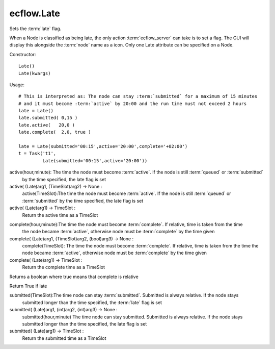 ecflow.Late
///////////


.. py:class:: Late
   :module: ecflow

   Bases: :py:class:`~Boost.Python.instance`

Sets the :term:`late` flag.

When a Node is classified as being late, the only action :term:`ecflow_server` can take
is to set a flag. The GUI will display this alongside the :term:`node` name as a icon.
Only one Late attribute can be specified on a Node.

Constructor::

   Late()
   Late(kwargs)

Usage::

   # This is interpreted as: The node can stay :term:`submitted` for a maximum of 15 minutes
   # and it must become :term:`active` by 20:00 and the run time must not exceed 2 hours
   late = Late()
   late.submitted( 0,15 )
   late.active(   20,0 )
   late.complete(  2,0, true )

   late = Late(submitted='00:15',active='20:00',complete='+02:00')
   t = Task('t1',
            Late(submitted='00:15',active='20:00'))


.. py:method:: Late.active( (Late)arg1, (int)arg2, (int)arg3) -> None :
   :module: ecflow

active(hour,minute): The time the node must become :term:`active`. If the node is still :term:`queued` or :term:`submitted`
    by the time specified, the late flag is set

active( (Late)arg1, (TimeSlot)arg2) -> None :
    active(TimeSlot):The time the node must become :term:`active`. If the node is still :term:`queued` or :term:`submitted`
    by the time specified, the late flag is set

active( (Late)arg1) -> TimeSlot :
    Return the active time as a TimeSlot


.. py:method:: Late.complete( (Late)arg1, (int)arg2, (int)arg3, (bool)arg4) -> None :
   :module: ecflow

complete(hour,minute):The time the node must become :term:`complete`. If relative, time is taken from the time
    the node became :term:`active`, otherwise node must be :term:`complete` by the time given

complete( (Late)arg1, (TimeSlot)arg2, (bool)arg3) -> None :
    complete(TimeSlot): The time the node must become :term:`complete`. If relative, time is taken from the time
    the node became :term:`active`, otherwise node must be :term:`complete` by the time given

complete( (Late)arg1) -> TimeSlot :
    Return the complete time as a TimeSlot


.. py:method:: Late.complete_is_relative( (Late)arg1) -> bool :
   :module: ecflow

Returns a boolean where true means that complete is relative


.. py:method:: Late.is_late( (Late)arg1) -> bool :
   :module: ecflow

Return True if late


.. py:method:: Late.submitted( (Late)arg1, (TimeSlot)arg2) -> None :
   :module: ecflow

submitted(TimeSlot):The time node can stay :term:`submitted`. Submitted is always relative. If the node stays
    submitted longer than the time specified, the :term:`late` flag is set
    

submitted( (Late)arg1, (int)arg2, (int)arg3) -> None :
    submitted(hour,minute) The time node can stay submitted. Submitted is always relative. If the node stays
    submitted longer than the time specified, the late flag is set
    

submitted( (Late)arg1) -> TimeSlot :
    Return the submitted time as a TimeSlot

